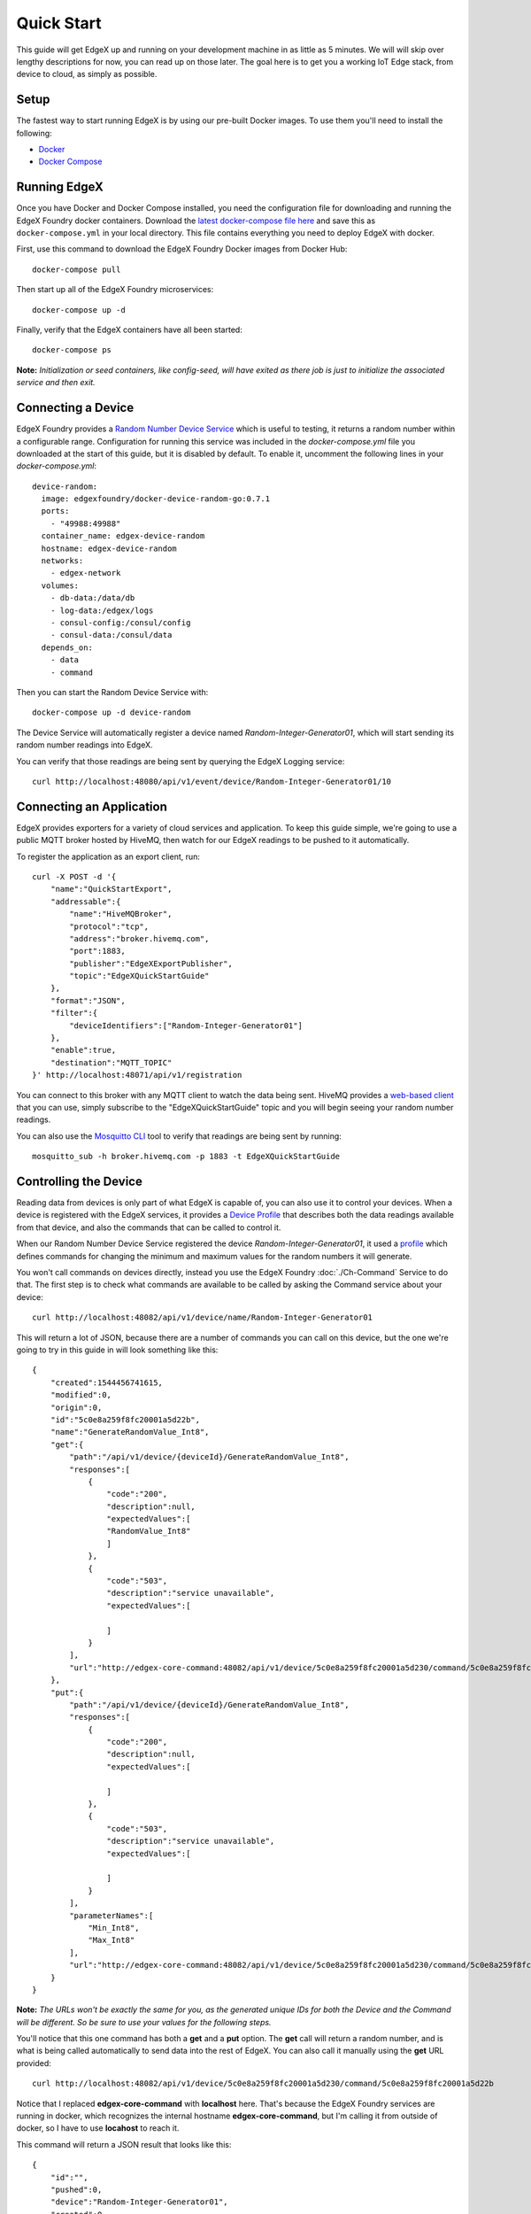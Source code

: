 ###############
Quick Start
###############

This guide will get EdgeX up and running on your development machine in as little as 5 minutes. We will will skip over lengthy descriptions for now, you can read up on those later. The goal here is to get you a working IoT Edge stack, from device to cloud, as simply as possible.

=====
Setup
=====

The fastest way to start running EdgeX is by using our pre-built Docker images. To use them you'll need to install the following:

* `Docker <https://docs.docker.com/install/>`_
* `Docker Compose <https://docs.docker.com/compose/install/>`_


=============
Running EdgeX
=============

Once you have Docker and Docker Compose installed, you need the configuration file for downloading and running the EdgeX Foundry docker containers. Download the `latest docker-compose file here <https://github.com/edgexfoundry/developer-scripts/raw/master/compose-files/docker-compose-delhi-0.7.1.yml>`_ and save this as ``docker-compose.yml`` in your local directory. This file contains everything you need to deploy EdgeX with docker.

First, use this command to download the EdgeX Foundry Docker images from Docker Hub::

    docker-compose pull

Then start up all of the EdgeX Foundry microservices::

    docker-compose up -d

Finally, verify that the EdgeX containers have all been started::

    docker-compose ps 

**Note:** *Initialization or seed containers, like config-seed, will have exited as there job is just to initialize the associated service and then exit.*

.. image:: EdgeX_GettingStartedUsrActiveContainers.png

===================
Connecting a Device
===================

EdgeX Foundry provides a `Random Number Device Service <https://github.com/edgexfoundry/device-random>`_ which is useful to testing, it returns a random number within a configurable range. Configuration for running this service was included in the `docker-compose.yml` file you downloaded at the start of this guide, but it is disabled by default. To enable it, uncomment the following lines in your `docker-compose.yml`::

    device-random:
      image: edgexfoundry/docker-device-random-go:0.7.1
      ports:
        - "49988:49988"
      container_name: edgex-device-random
      hostname: edgex-device-random
      networks:
        - edgex-network
      volumes:
        - db-data:/data/db
        - log-data:/edgex/logs
        - consul-config:/consul/config
        - consul-data:/consul/data
      depends_on:
        - data
        - command

Then you can start the Random Device Service with::

    docker-compose up -d device-random

The Device Service will automatically register a device named `Random-Integer-Generator01`, which will start sending its random number readings into EdgeX.

You can verify that those readings are being sent by querying the EdgeX Logging service::

    curl http://localhost:48080/api/v1/event/device/Random-Integer-Generator01/10


=========================
Connecting an Application
=========================

EdgeX provides exporters for a variety of cloud services and application. To keep this guide simple, we're going to use a public MQTT broker hosted by HiveMQ, then watch for our EdgeX readings to be pushed to it automatically.

To register the application as an export client, run::

    curl -X POST -d '{
        "name":"QuickStartExport",
        "addressable":{
            "name":"HiveMQBroker",
            "protocol":"tcp",
            "address":"broker.hivemq.com",
            "port":1883,
            "publisher":"EdgeXExportPublisher",
            "topic":"EdgeXQuickStartGuide"
        },
        "format":"JSON",
        "filter":{
            "deviceIdentifiers":["Random-Integer-Generator01"]
        },
        "enable":true,
        "destination":"MQTT_TOPIC"
    }' http://localhost:48071/api/v1/registration
    

You can connect to this broker with any MQTT client to watch the data being sent. HiveMQ provides a `web-based client <http://www.hivemq.com/demos/websocket-client/>`_ that you can use, simply subscribe to the "EdgeXQuickStartGuide" topic and you will begin seeing your random number readings.

.. image:: EdgeX_HiveMQTTWebClient.png

You can also use the `Mosquitto CLI <https://mosquitto.org/download/>`_ tool to verify that readings are being sent by running::

    mosquitto_sub -h broker.hivemq.com -p 1883 -t EdgeXQuickStartGuide

======================
Controlling the Device
======================

Reading data from devices is only part of what EdgeX is capable of, you can also use it to control your devices. When a device is registered with the EdgeX services, it provides a `Device Profile <Ch-DeviceProfile.html>`_ that describes both the data readings available from that device, and also the commands that can be called to control it. 

When our Random Number Device Service registered the device `Random-Integer-Generator01`, it used a `profile <https://github.com/edgexfoundry/device-random/blob/master/cmd/res/device.random.yaml>`_ which defines commands for changing the minimum and maximum values for the random numbers it will generate.

You won't call commands on devices directly, instead you use the EdgeX Foundry :doc:`./Ch-Command` Service to do that. The first step is to check what commands are available to be called by asking the Command service about your device::

    curl http://localhost:48082/api/v1/device/name/Random-Integer-Generator01

This will return a lot of JSON, because there are a number of commands you can call on this device, but the one we're going to try in this guide in will look something like this::

    {
        "created":1544456741615,
        "modified":0,
        "origin":0,
        "id":"5c0e8a259f8fc20001a5d22b",
        "name":"GenerateRandomValue_Int8",
        "get":{
            "path":"/api/v1/device/{deviceId}/GenerateRandomValue_Int8",
            "responses":[
                {
                    "code":"200",
                    "description":null,
                    "expectedValues":[
                    "RandomValue_Int8"
                    ]
                },
                {
                    "code":"503",
                    "description":"service unavailable",
                    "expectedValues":[

                    ]
                }
            ],
            "url":"http://edgex-core-command:48082/api/v1/device/5c0e8a259f8fc20001a5d230/command/5c0e8a259f8fc20001a5d22b"
        },
        "put":{
            "path":"/api/v1/device/{deviceId}/GenerateRandomValue_Int8",
            "responses":[
                {
                    "code":"200",
                    "description":null,
                    "expectedValues":[

                    ]
                },
                {
                    "code":"503",
                    "description":"service unavailable",
                    "expectedValues":[

                    ]
                }
            ],
            "parameterNames":[
                "Min_Int8",
                "Max_Int8"
            ],
            "url":"http://edgex-core-command:48082/api/v1/device/5c0e8a259f8fc20001a5d230/command/5c0e8a259f8fc20001a5d22b"
        }
    }

**Note:** *The URLs won't be exactly the same for you, as the generated unique IDs for both the Device and the Command will be different. So be sure to use your values for the following steps.*

You'll notice that this one command has both a **get** and a **put** option. The **get** call will return a random number, and is what is being called automatically to send data into the rest of EdgeX. You can also call it manually using the **get** URL provided::

    curl http://localhost:48082/api/v1/device/5c0e8a259f8fc20001a5d230/command/5c0e8a259f8fc20001a5d22b

Notice that I replaced **edgex-core-command** with **localhost** here. That's because the EdgeX Foundry services are running in docker, which recognizes the internal hostname **edgex-core-command**, but I'm calling it from outside of docker, so I have to use **locahost** to reach it.

This command will return a JSON result that looks like this::

    {
        "id":"",
        "pushed":0,
        "device":"Random-Integer-Generator01",
        "created":0,
        "modified":0,
        "origin":1544457033233,
        "schedule":null,
        "event":null,
        "readings":[
            {
                "id":"",
                "pushed":0,
                "created":0,
                "origin":1544457033233,
                "modified":0,
                "device":"Random-Integer-Generator01",
                "name":"RandomValue_Int8",
                "value":"-92"
            }
        ]
    }

The default range for this reading is -128 to 127. We can limit that to only positive values between 0 and 100 by calling the command as a **put** method with new minimum and maximum values::

    curl -X PUT -d '[
        {"Min_Int8": "0", "Max_Int8": "100"}
    ]' http://localhost:48082/api/v1/device/5c0e8a259f8fc20001a5d230/command/5c0e8a259f8fc20001a5d22b

**Note:** *You can make multiple requests to a Command with a single call, so your paramters need to be in an array (surrounded by [ ] ) as shown above. The parameter names were given in the **put** section of the Command definition we queried at the start of this section.*

Now every time we call **get** on this command, the returned value will be between 0 and 100.

==========
Next Steps
==========

Congratulations! You now have a full EdgeX deployment reading data from a (virtual) device and publishing it to the cloud, and you were able to control your device through commands into EdgeX. 

It's time to continue your journey by reading the :doc:`Ch-Intro` to EdgeX Foundry, what it is and how it's built. From there you can take the :doc:`Ch-Walkthrough` to learn how the microservices work together to control devices and read data from them as you just did.
